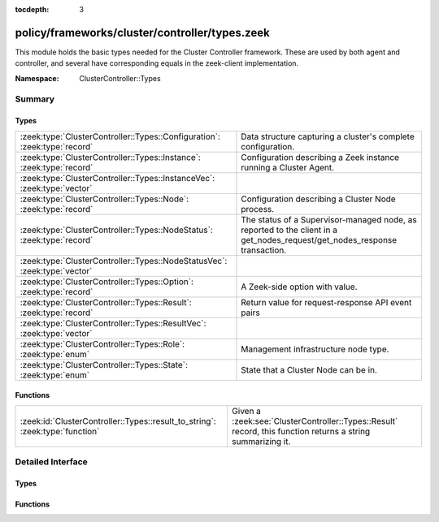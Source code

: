 :tocdepth: 3

policy/frameworks/cluster/controller/types.zeek
===============================================
.. zeek:namespace:: ClusterController::Types

This module holds the basic types needed for the Cluster Controller
framework. These are used by both agent and controller, and several
have corresponding equals in the zeek-client implementation.

:Namespace: ClusterController::Types

Summary
~~~~~~~
Types
#####
========================================================================= =====================================================================
:zeek:type:`ClusterController::Types::Configuration`: :zeek:type:`record` Data structure capturing a cluster's complete configuration.
:zeek:type:`ClusterController::Types::Instance`: :zeek:type:`record`      Configuration describing a Zeek instance running a Cluster
                                                                          Agent.
:zeek:type:`ClusterController::Types::InstanceVec`: :zeek:type:`vector`   
:zeek:type:`ClusterController::Types::Node`: :zeek:type:`record`          Configuration describing a Cluster Node process.
:zeek:type:`ClusterController::Types::NodeStatus`: :zeek:type:`record`    The status of a Supervisor-managed node, as reported to the client in
                                                                          a get_nodes_request/get_nodes_response transaction.
:zeek:type:`ClusterController::Types::NodeStatusVec`: :zeek:type:`vector` 
:zeek:type:`ClusterController::Types::Option`: :zeek:type:`record`        A Zeek-side option with value.
:zeek:type:`ClusterController::Types::Result`: :zeek:type:`record`        Return value for request-response API event pairs
:zeek:type:`ClusterController::Types::ResultVec`: :zeek:type:`vector`     
:zeek:type:`ClusterController::Types::Role`: :zeek:type:`enum`            Management infrastructure node type.
:zeek:type:`ClusterController::Types::State`: :zeek:type:`enum`           State that a Cluster Node can be in.
========================================================================= =====================================================================

Functions
#########
============================================================================ ============================================================
:zeek:id:`ClusterController::Types::result_to_string`: :zeek:type:`function` Given a :zeek:see:`ClusterController::Types::Result` record,
                                                                             this function returns a string summarizing it.
============================================================================ ============================================================


Detailed Interface
~~~~~~~~~~~~~~~~~~
Types
#####
.. zeek:type:: ClusterController::Types::Configuration
   :source-code: policy/frameworks/cluster/controller/types.zeek 65 72

   :Type: :zeek:type:`record`

      id: :zeek:type:`string` :zeek:attr:`&default` = ``fD0qxAnfwOe`` :zeek:attr:`&optional`
         Unique identifier for a particular configuration

      instances: :zeek:type:`set` [:zeek:type:`ClusterController::Types::Instance`] :zeek:attr:`&default` = ``{  }`` :zeek:attr:`&optional`
         The instances in the cluster.

      nodes: :zeek:type:`set` [:zeek:type:`ClusterController::Types::Node`] :zeek:attr:`&default` = ``{  }`` :zeek:attr:`&optional`
         The set of nodes in the cluster, as distributed over the instances.

   Data structure capturing a cluster's complete configuration.

.. zeek:type:: ClusterController::Types::Instance
   :source-code: policy/frameworks/cluster/controller/types.zeek 26 33

   :Type: :zeek:type:`record`

      name: :zeek:type:`string`
         Unique, human-readable instance name

      host: :zeek:type:`addr`
         IP address of system

      listen_port: :zeek:type:`port` :zeek:attr:`&optional`
         Agent listening port. Not needed if agents connect to controller.

   Configuration describing a Zeek instance running a Cluster
   Agent. Normally, there'll be one instance per cluster
   system: a single physical system.

.. zeek:type:: ClusterController::Types::InstanceVec
   :source-code: policy/frameworks/cluster/controller/types.zeek 35 35

   :Type: :zeek:type:`vector` of :zeek:type:`ClusterController::Types::Instance`


.. zeek:type:: ClusterController::Types::Node
   :source-code: policy/frameworks/cluster/controller/types.zeek 51 62

   :Type: :zeek:type:`record`

      name: :zeek:type:`string`
         Cluster-unique, human-readable node name

      instance: :zeek:type:`string`
         Name of instance where node is to run

      role: :zeek:type:`Supervisor::ClusterRole`
         Role of the node.

      state: :zeek:type:`ClusterController::Types::State`
         Desired, or current, run state.

      p: :zeek:type:`port` :zeek:attr:`&optional`
         Port on which this node will listen

      scripts: :zeek:type:`vector` of :zeek:type:`string` :zeek:attr:`&optional`
         Additional Zeek scripts for node

      options: :zeek:type:`set` [:zeek:type:`ClusterController::Types::Option`] :zeek:attr:`&optional`
         Zeek options for node

      interface: :zeek:type:`string` :zeek:attr:`&optional`
         Interface to sniff

      cpu_affinity: :zeek:type:`int` :zeek:attr:`&optional`
         CPU/core number to pin to

      env: :zeek:type:`table` [:zeek:type:`string`] of :zeek:type:`string` :zeek:attr:`&default` = ``{  }`` :zeek:attr:`&optional`
         Custom environment vars

   Configuration describing a Cluster Node process.

.. zeek:type:: ClusterController::Types::NodeStatus
   :source-code: policy/frameworks/cluster/controller/types.zeek 76 90

   :Type: :zeek:type:`record`

      node: :zeek:type:`string`
         Cluster-unique, human-readable node name

      state: :zeek:type:`ClusterController::Types::State`
         Current run state of the node.

      mgmt_role: :zeek:type:`ClusterController::Types::Role` :zeek:attr:`&default` = ``ClusterController::Types::NONE`` :zeek:attr:`&optional`
         Role the node plays in cluster management.

      cluster_role: :zeek:type:`Supervisor::ClusterRole` :zeek:attr:`&default` = ``Supervisor::NONE`` :zeek:attr:`&optional`
         Role the node plays in the data cluster.

      pid: :zeek:type:`int` :zeek:attr:`&optional`
         Process ID of the node. This is optional because the Supervisor may not have
         a PID when a node is still bootstrapping.

      p: :zeek:type:`port` :zeek:attr:`&optional`
         The node's Broker peering listening port, if any.

   The status of a Supervisor-managed node, as reported to the client in
   a get_nodes_request/get_nodes_response transaction.

.. zeek:type:: ClusterController::Types::NodeStatusVec
   :source-code: policy/frameworks/cluster/controller/types.zeek 92 92

   :Type: :zeek:type:`vector` of :zeek:type:`ClusterController::Types::NodeStatus`


.. zeek:type:: ClusterController::Types::Option
   :source-code: policy/frameworks/cluster/controller/types.zeek 18 21

   :Type: :zeek:type:`record`

      name: :zeek:type:`string`
         Name of option

      value: :zeek:type:`string`
         Value of option

   A Zeek-side option with value.

.. zeek:type:: ClusterController::Types::Result
   :source-code: policy/frameworks/cluster/controller/types.zeek 95 102

   :Type: :zeek:type:`record`

      reqid: :zeek:type:`string`
         Request ID of operation this result refers to

      instance: :zeek:type:`string` :zeek:attr:`&default` = ``""`` :zeek:attr:`&optional`
         Name of associated instance (for context)

      success: :zeek:type:`bool` :zeek:attr:`&default` = ``T`` :zeek:attr:`&optional`
         True if successful

      data: :zeek:type:`any` :zeek:attr:`&optional`
         Addl data returned for successful operation

      error: :zeek:type:`string` :zeek:attr:`&default` = ``""`` :zeek:attr:`&optional`
         Descriptive error on failure

      node: :zeek:type:`string` :zeek:attr:`&optional`
         Name of associated node (for context)

   Return value for request-response API event pairs

.. zeek:type:: ClusterController::Types::ResultVec
   :source-code: policy/frameworks/cluster/controller/types.zeek 104 104

   :Type: :zeek:type:`vector` of :zeek:type:`ClusterController::Types::Result`


.. zeek:type:: ClusterController::Types::Role
   :source-code: policy/frameworks/cluster/controller/types.zeek 11 16

   :Type: :zeek:type:`enum`

      .. zeek:enum:: ClusterController::Types::NONE ClusterController::Types::Role

         No active role in cluster management

      .. zeek:enum:: ClusterController::Types::AGENT ClusterController::Types::Role

         A cluster management agent.

      .. zeek:enum:: ClusterController::Types::CONTROLLER ClusterController::Types::Role

         The cluster's controller.

   Management infrastructure node type. This intentionally does not
   include the data cluster node types (worker, logger, etc) -- those
   continue to be managed by the cluster framework.

.. zeek:type:: ClusterController::Types::State
   :source-code: policy/frameworks/cluster/controller/types.zeek 41 49

   :Type: :zeek:type:`enum`

      .. zeek:enum:: ClusterController::Types::PENDING ClusterController::Types::State

         Not yet running

      .. zeek:enum:: ClusterController::Types::RUNNING ClusterController::Types::State

         Running and operating normally

      .. zeek:enum:: ClusterController::Types::STOPPED ClusterController::Types::State

         Explicitly stopped

      .. zeek:enum:: ClusterController::Types::FAILED ClusterController::Types::State

         Failed to start; and permanently halted

      .. zeek:enum:: ClusterController::Types::CRASHED ClusterController::Types::State

         Crashed, will be restarted,

      .. zeek:enum:: ClusterController::Types::UNKNOWN ClusterController::Types::State

         State not known currently (e.g., because of lost connectivity)

   State that a Cluster Node can be in. State changes trigger an
   API notification (see notify_change()). The Pending state corresponds
   to the Supervisor not yet reporting a PID for a node when it has not
   yet fully launched.

Functions
#########
.. zeek:id:: ClusterController::Types::result_to_string
   :source-code: policy/frameworks/cluster/controller/types.zeek 111 136

   :Type: :zeek:type:`function` (res: :zeek:type:`ClusterController::Types::Result`) : :zeek:type:`string`

   Given a :zeek:see:`ClusterController::Types::Result` record,
   this function returns a string summarizing it.



